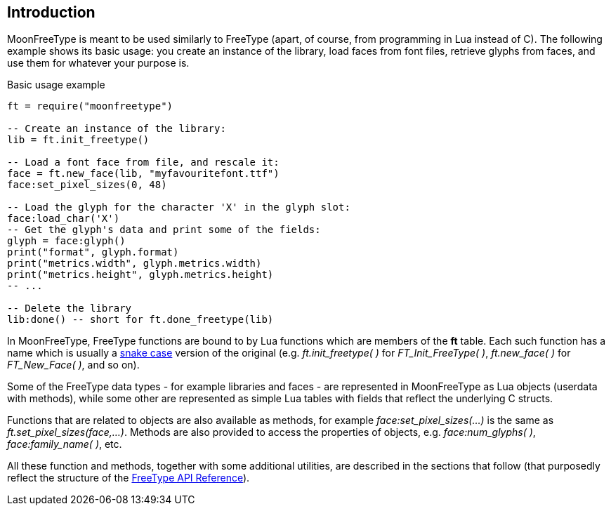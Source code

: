 
== Introduction

MoonFreeType is meant to be used similarly to FreeType (apart, of course, 
from programming in Lua instead of C). The following example shows its basic
usage: you create an instance of the library, load faces from font files,
retrieve glyphs from faces, and use them for whatever your purpose is.

.Basic usage example
[source, lua]
----
ft = require("moonfreetype")

-- Create an instance of the library:
lib = ft.init_freetype()

-- Load a font face from file, and rescale it:
face = ft.new_face(lib, "myfavouritefont.ttf")
face:set_pixel_sizes(0, 48)

-- Load the glyph for the character 'X' in the glyph slot:
face:load_char('X')
-- Get the glyph's data and print some of the fields:
glyph = face:glyph()
print("format", glyph.format)
print("metrics.width", glyph.metrics.width)
print("metrics.height", glyph.metrics.height)
-- ...

-- Delete the library
lib:done() -- short for ft.done_freetype(lib)
----

In MoonFreeType, FreeType functions are bound to by Lua functions which are members of the *ft* table.
Each such function has a name which is usually a https://en.wikipedia.org/wiki/Snake_case[snake case]
version of the original (e.g. _ft.init_freetype(&nbsp;)_ for _FT_Init_FreeType(&nbsp;)_, _ft.new_face(&nbsp;)_ for _FT_New_Face(&nbsp;)_, and so on).

Some of the FreeType data types - for example libraries and faces - are represented in MoonFreeType as 
Lua objects (userdata with methods), while some other are represented as simple Lua tables with fields
that reflect the underlying C structs.

Functions that are related to objects are also available as methods, for example 
_face:set_pixel_sizes(...)_ is the same as _ft.set_pixel_sizes(face,...)_.
Methods are also provided to access the properties of objects, 
e.g. _face:num_glyphs(&nbsp;)_, _face:family_name(&nbsp;)_, etc.

All these function and methods, together with some additional utilities, are described in the sections
that follow (that purposedly reflect the structure of the
https://www.freetype.org/freetype2/docs/reference/ft2-toc.html[FreeType API Reference]).


